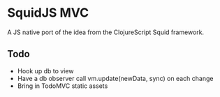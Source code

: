* SquidJS MVC
A JS native port of the idea from the ClojureScript Squid framework.
** Todo
   - Hook up db to view
   - Have a db observer call vm.update(newData, sync) on each change
   - Bring in TodoMVC static assets

